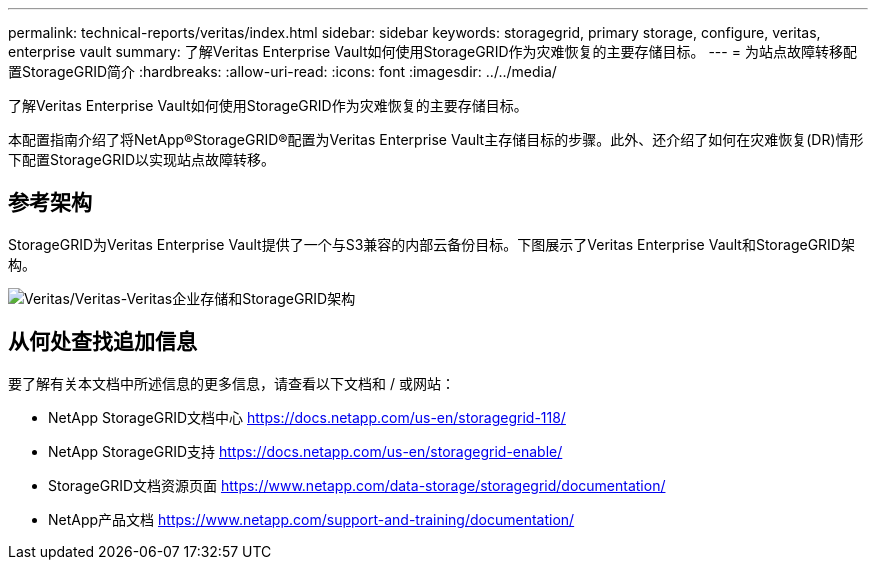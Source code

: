 ---
permalink: technical-reports/veritas/index.html 
sidebar: sidebar 
keywords: storagegrid, primary storage, configure, veritas, enterprise vault 
summary: 了解Veritas Enterprise Vault如何使用StorageGRID作为灾难恢复的主要存储目标。 
---
= 为站点故障转移配置StorageGRID简介
:hardbreaks:
:allow-uri-read: 
:icons: font
:imagesdir: ../../media/


[role="lead"]
了解Veritas Enterprise Vault如何使用StorageGRID作为灾难恢复的主要存储目标。

本配置指南介绍了将NetApp®StorageGRID®配置为Veritas Enterprise Vault主存储目标的步骤。此外、还介绍了如何在灾难恢复(DR)情形下配置StorageGRID以实现站点故障转移。



== 参考架构

StorageGRID为Veritas Enterprise Vault提供了一个与S3兼容的内部云备份目标。下图展示了Veritas Enterprise Vault和StorageGRID架构。

image:veritas/veritas-enterprise-vault-and-storagegrid-architecture.png["Veritas/Veritas-Veritas企业存储和StorageGRID架构"]



== 从何处查找追加信息

要了解有关本文档中所述信息的更多信息，请查看以下文档和 / 或网站：

* NetApp StorageGRID文档中心 https://docs.netapp.com/us-en/storagegrid-118/[]
* NetApp StorageGRID支持 https://docs.netapp.com/us-en/storagegrid-enable/[]
* StorageGRID文档资源页面 https://www.netapp.com/data-storage/storagegrid/documentation/[]
* NetApp产品文档 https://www.netapp.com/support-and-training/documentation/[]

